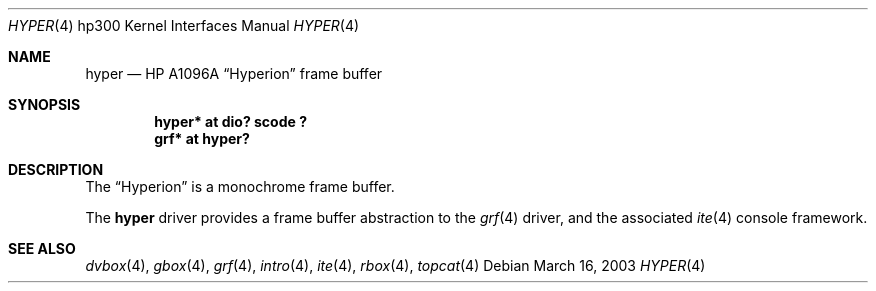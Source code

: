 .\"	$OpenBSD: hyper.4,v 1.2 2003/03/18 15:50:48 miod Exp $
.\"
.\" Copyright (c) 2003, Miodrag Vallat.
.\" All rights reserved.
.\"
.\" Redistribution and use in source and binary forms, with or without
.\" modification, are permitted provided that the following conditions
.\" are met:
.\" 1. Redistributions of source code must retain the above copyright
.\"    notice, this list of conditions and the following disclaimer.
.\" 2. Redistributions in binary form must reproduce the above copyright
.\"    notice, this list of conditions and the following disclaimer in the
.\"    documentation and/or other materials provided with the distribution.
.\"
.\" THIS SOFTWARE IS PROVIDED BY THE AUTHOR ``AS IS'' AND ANY EXPRESS OR
.\" IMPLIED WARRANTIES, INCLUDING, BUT NOT LIMITED TO, THE IMPLIED
.\" WARRANTIES OF MERCHANTABILITY AND FITNESS FOR A PARTICULAR PURPOSE ARE
.\" DISCLAIMED.  IN NO EVENT SHALL THE AUTHOR BE LIABLE FOR ANY DIRECT,
.\" INDIRECT, INCIDENTAL, SPECIAL, EXEMPLARY, OR CONSEQUENTIAL DAMAGES
.\" (INCLUDING, BUT NOT LIMITED TO, PROCUREMENT OF SUBSTITUTE GOODS OR
.\" SERVICES; LOSS OF USE, DATA, OR PROFITS; OR BUSINESS INTERRUPTION)
.\" HOWEVER CAUSED AND ON ANY THEORY OF LIABILITY, WHETHER IN CONTRACT,
.\" STRICT LIABILITY, OR TORT (INCLUDING NEGLIGENCE OR OTHERWISE) ARISING IN
.\" ANY WAY OUT OF THE USE OF THIS SOFTWARE, EVEN IF ADVISED OF THE
.\" POSSIBILITY OF SUCH DAMAGE.
.\"
.Dd March 16, 2003
.Dt HYPER 4 hp300
.Os
.Sh NAME
.Nm hyper
.Nd
.Tn HP A1096A
.Dq Hyperion
frame buffer
.Sh SYNOPSIS
.Cd "hyper* at dio? scode ?"
.Cd "grf*   at hyper?"
.Sh DESCRIPTION
The
.Dq Hyperion
is a monochrome frame buffer.
.Pp
The
.Nm
driver provides a frame buffer abstraction to the
.Xr grf 4
driver, and the associated
.Xr ite 4
console framework.
.Sh SEE ALSO
.Xr dvbox 4 ,
.Xr gbox 4 ,
.Xr grf 4 ,
.Xr intro 4 ,
.Xr ite 4 ,
.Xr rbox 4 ,
.Xr topcat 4
